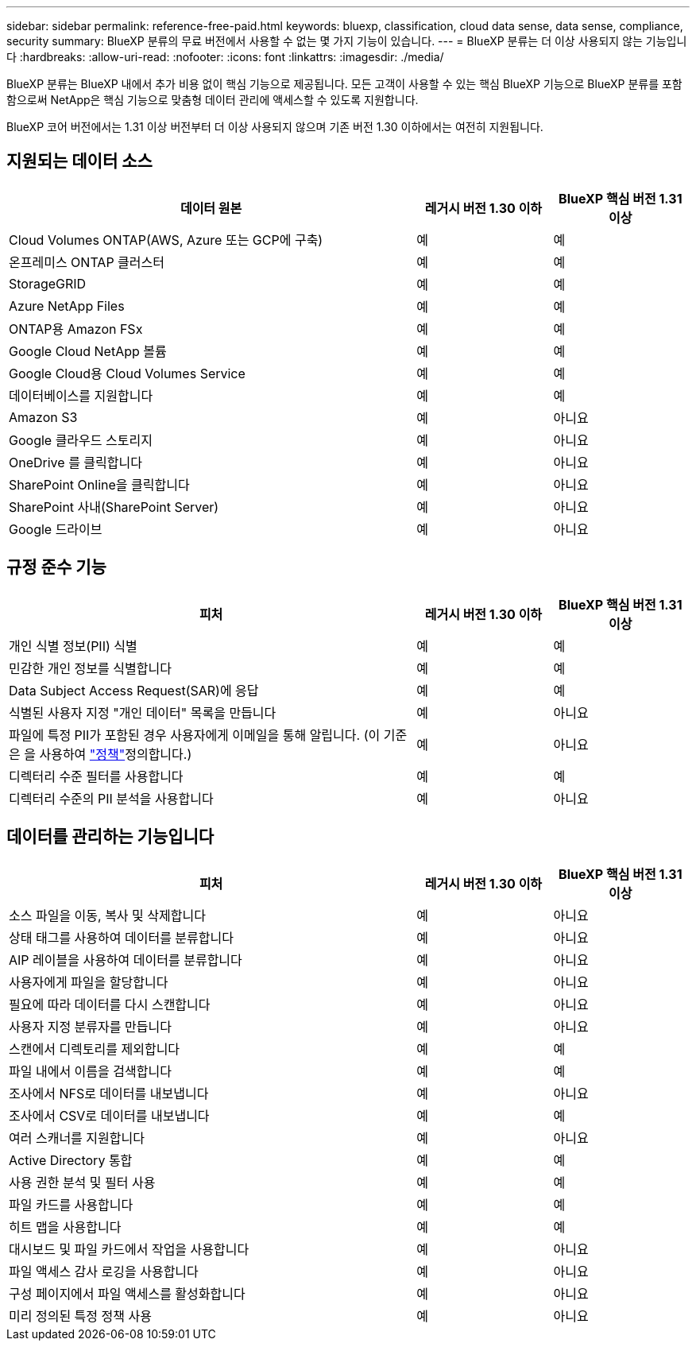 ---
sidebar: sidebar 
permalink: reference-free-paid.html 
keywords: bluexp, classification, cloud data sense, data sense, compliance, security 
summary: BlueXP 분류의 무료 버전에서 사용할 수 없는 몇 가지 기능이 있습니다. 
---
= BlueXP 분류는 더 이상 사용되지 않는 기능입니다
:hardbreaks:
:allow-uri-read: 
:nofooter: 
:icons: font
:linkattrs: 
:imagesdir: ./media/


[role="lead"]
BlueXP 분류는 BlueXP 내에서 추가 비용 없이 핵심 기능으로 제공됩니다. 모든 고객이 사용할 수 있는 핵심 BlueXP 기능으로 BlueXP 분류를 포함함으로써 NetApp은 핵심 기능으로 맞춤형 데이터 관리에 액세스할 수 있도록 지원합니다.

BlueXP 코어 버전에서는 1.31 이상 버전부터 더 이상 사용되지 않으며 기존 버전 1.30 이하에서는 여전히 지원됩니다.



== 지원되는 데이터 소스

[cols="60,20,20"]
|===
| 데이터 원본 | 레거시 버전 1.30 이하 | BlueXP 핵심 버전 1.31 이상 


| Cloud Volumes ONTAP(AWS, Azure 또는 GCP에 구축) | 예 | 예 


| 온프레미스 ONTAP 클러스터 | 예 | 예 


| StorageGRID | 예 | 예 


| Azure NetApp Files | 예 | 예 


| ONTAP용 Amazon FSx | 예 | 예 


| Google Cloud NetApp 볼륨 | 예 | 예 


| Google Cloud용 Cloud Volumes Service | 예 | 예 


| 데이터베이스를 지원합니다 | 예 | 예 


| Amazon S3 | 예 | 아니요 


| Google 클라우드 스토리지 | 예 | 아니요 


| OneDrive 를 클릭합니다 | 예 | 아니요 


| SharePoint Online을 클릭합니다 | 예 | 아니요 


| SharePoint 사내(SharePoint Server) | 예 | 아니요 


| Google 드라이브 | 예 | 아니요 
|===


== 규정 준수 기능

[cols="60,20,20"]
|===
| 피처 | 레거시 버전 1.30 이하 | BlueXP 핵심 버전 1.31 이상 


| 개인 식별 정보(PII) 식별 | 예 | 예 


| 민감한 개인 정보를 식별합니다 | 예 | 예 


| Data Subject Access Request(SAR)에 응답 | 예 | 예 


| 식별된 사용자 지정 "개인 데이터" 목록을 만듭니다 | 예 | 아니요 


| 파일에 특정 PII가 포함된 경우 사용자에게 이메일을 통해 알립니다. (이 기준은 을 사용하여 link:task-using-policies.html["정책"^]정의합니다.) | 예 | 아니요 


| 디렉터리 수준 필터를 사용합니다 | 예 | 예 


| 디렉터리 수준의 PII 분석을 사용합니다 | 예 | 아니요 
|===


== 데이터를 관리하는 기능입니다

[cols="60,20,20"]
|===
| 피처 | 레거시 버전 1.30 이하 | BlueXP 핵심 버전 1.31 이상 


| 소스 파일을 이동, 복사 및 삭제합니다 | 예 | 아니요 


| 상태 태그를 사용하여 데이터를 분류합니다 | 예 | 아니요 


| AIP 레이블을 사용하여 데이터를 분류합니다 | 예 | 아니요 


| 사용자에게 파일을 할당합니다 | 예 | 아니요 


| 필요에 따라 데이터를 다시 스캔합니다 | 예 | 아니요 


| 사용자 지정 분류자를 만듭니다 | 예 | 아니요 


| 스캔에서 디렉토리를 제외합니다 | 예 | 예 


| 파일 내에서 이름을 검색합니다 | 예 | 예 


| 조사에서 NFS로 데이터를 내보냅니다 | 예 | 아니요 


| 조사에서 CSV로 데이터를 내보냅니다 | 예 | 예 


| 여러 스캐너를 지원합니다 | 예 | 아니요 


| Active Directory 통합 | 예 | 예 


| 사용 권한 분석 및 필터 사용 | 예 | 예 


| 파일 카드를 사용합니다 | 예 | 예 


| 히트 맵을 사용합니다 | 예 | 예 


| 대시보드 및 파일 카드에서 작업을 사용합니다 | 예 | 아니요 


| 파일 액세스 감사 로깅을 사용합니다 | 예 | 아니요 


| 구성 페이지에서 파일 액세스를 활성화합니다 | 예 | 아니요 


| 미리 정의된 특정 정책 사용 | 예 | 아니요 
|===